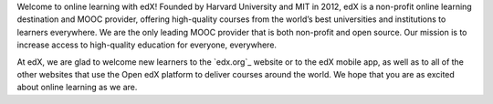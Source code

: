 .. This content is included only in the edX version of the Learner's
.. introduction.rst file, not Open edX

Welcome to online learning with edX! Founded by Harvard University and MIT in
2012, edX is a non-profit online learning destination and MOOC provider,
offering high-quality courses from the world’s best universities and
institutions to learners everywhere. We are the only leading MOOC provider
that is both non-profit and open source. Our mission is to increase access to
high-quality education for everyone, everywhere.

At edX, we are glad to welcome new learners to the `edx.org`_ website or to
the edX mobile app, as well as to all of the other websites that use the Open
edX platform to deliver courses around the world. We hope that you are as
excited about online learning as we are.
